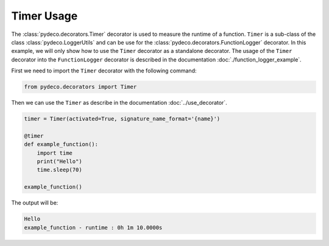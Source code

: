 Timer Usage
===========

The :class:`pydeco.decorators.Timer` decorator is used to measure the runtime of a function.
``Timer`` is a sub-class of the class :class:`pydeco.LoggerUtils` and can be use for the :class:`pydeco.decorators.FunctionLogger` decorator.
In this example, we will only show how to use the ``Timer`` decorator as a standalone decorator.
The usage of the ``Timer`` decorator into the ``FunctionLogger`` decorator is described in the documentation :doc:`./function_logger_example`.

First we need to import the ``Timer`` decorator with the following command:

.. code-block:: python

    from pydeco.decorators import Timer

Then we can use the ``Timer`` as describe in the documentation :doc:`../use_decorator`.

.. code-block:: python

    timer = Timer(activated=True, signature_name_format='{name}')

    @timer
    def example_function():
        import time
        print("Hello")
        time.sleep(70)
    
    example_function()

The output will be:

.. code-block:: console

    Hello
    example_function - runtime : 0h 1m 10.0000s